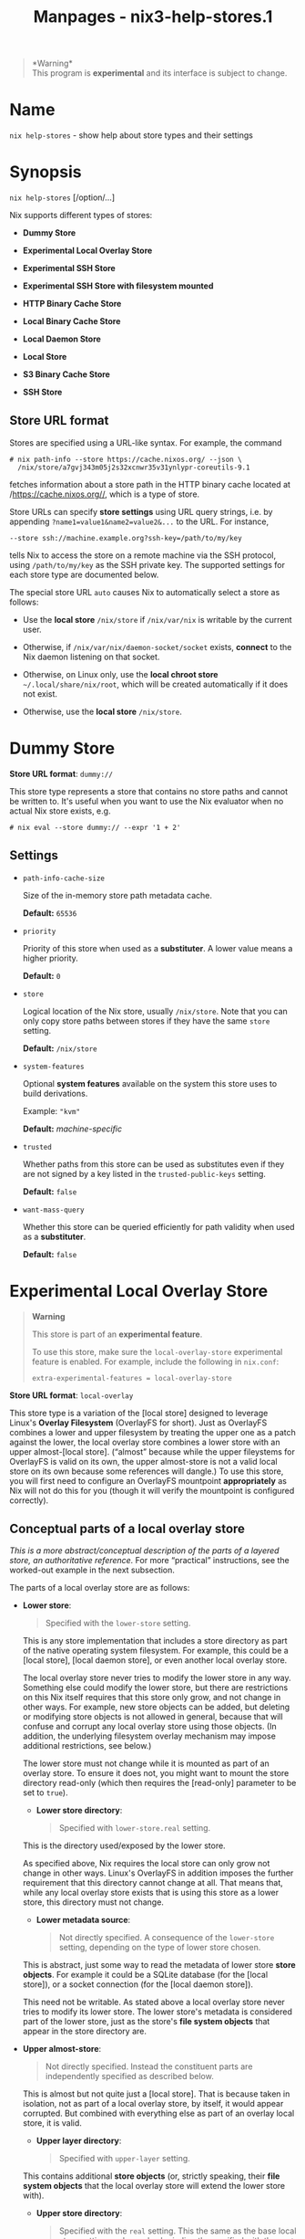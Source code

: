 #+TITLE: Manpages - nix3-help-stores.1
#+begin_quote
*Warning*\\
This program is *experimental* and its interface is subject to change.

#+end_quote

* Name
=nix help-stores= - show help about store types and their settings

* Synopsis
=nix help-stores= [/option/...]

Nix supports different types of stores:

- *Dummy Store*

- *Experimental Local Overlay Store*

- *Experimental SSH Store*

- *Experimental SSH Store with filesystem mounted*

- *HTTP Binary Cache Store*

- *Local Binary Cache Store*

- *Local Daemon Store*

- *Local Store*

- *S3 Binary Cache Store*

- *SSH Store*

** Store URL format
Stores are specified using a URL-like syntax. For example, the command

#+begin_example
# nix path-info --store https://cache.nixos.org/ --json \
  /nix/store/a7gvj343m05j2s32xcnwr35v31ynlypr-coreutils-9.1
#+end_example

fetches information about a store path in the HTTP binary cache located
at /https://cache.nixos.org//, which is a type of store.

Store URLs can specify *store settings* using URL query strings, i.e. by
appending =?name1=value1&name2=value2&...= to the URL. For instance,

#+begin_example
--store ssh://machine.example.org?ssh-key=/path/to/my/key
#+end_example

tells Nix to access the store on a remote machine via the SSH protocol,
using =/path/to/my/key= as the SSH private key. The supported settings
for each store type are documented below.

The special store URL =auto= causes Nix to automatically select a store
as follows:

- Use the *local store* =/nix/store= if =/nix/var/nix= is writable by
  the current user.

- Otherwise, if =/nix/var/nix/daemon-socket/socket= exists, *connect* to
  the Nix daemon listening on that socket.

- Otherwise, on Linux only, use the *local chroot store*
  =~/.local/share/nix/root=, which will be created automatically if it
  does not exist.

- Otherwise, use the *local store* =/nix/store=.

* Dummy Store
*Store URL format*: =dummy://=

This store type represents a store that contains no store paths and
cannot be written to. It's useful when you want to use the Nix evaluator
when no actual Nix store exists, e.g.

#+begin_example
# nix eval --store dummy:// --expr '1 + 2'
#+end_example

** Settings
- =path-info-cache-size=

  Size of the in-memory store path metadata cache.

  *Default:* =65536=

- =priority=

  Priority of this store when used as a *substituter*. A lower value
  means a higher priority.

  *Default:* =0=

- =store=

  Logical location of the Nix store, usually =/nix/store=. Note that you
  can only copy store paths between stores if they have the same =store=
  setting.

  *Default:* =/nix/store=

- =system-features=

  Optional *system features* available on the system this store uses to
  build derivations.

  Example: ="kvm"=

  *Default:* /machine-specific/

- =trusted=

  Whether paths from this store can be used as substitutes even if they
  are not signed by a key listed in the =trusted-public-keys= setting.

  *Default:* =false=

- =want-mass-query=

  Whether this store can be queried efficiently for path validity when
  used as a *substituter*.

  *Default:* =false=

* Experimental Local Overlay Store

#+begin_quote
*Warning*

This store is part of an *experimental feature*.

To use this store, make sure the =local-overlay-store= experimental
feature is enabled. For example, include the following in =nix.conf=:

#+begin_example
extra-experimental-features = local-overlay-store
#+end_example

#+end_quote

*Store URL format*: =local-overlay=

This store type is a variation of the [local store] designed to leverage
Linux's *Overlay Filesystem* (OverlayFS for short). Just as OverlayFS
combines a lower and upper filesystem by treating the upper one as a
patch against the lower, the local overlay store combines a lower store
with an upper almost-[local store]. (“almost” because while the upper
fileystems for OverlayFS is valid on its own, the upper almost-store is
not a valid local store on its own because some references will dangle.)
To use this store, you will first need to configure an OverlayFS
mountpoint *appropriately* as Nix will not do this for you (though it
will verify the mountpoint is configured correctly).

** Conceptual parts of a local overlay store
/This is a more abstract/conceptual description of the parts of a
layered store, an authoritative reference./ For more “practical”
instructions, see the worked-out example in the next subsection.

The parts of a local overlay store are as follows:

- *Lower store*:

  #+begin_quote
  Specified with the =lower-store= setting.

  #+end_quote

  This is any store implementation that includes a store directory as
  part of the native operating system filesystem. For example, this
  could be a [local store], [local daemon store], or even another local
  overlay store.

  The local overlay store never tries to modify the lower store in any
  way. Something else could modify the lower store, but there are
  restrictions on this Nix itself requires that this store only grow,
  and not change in other ways. For example, new store objects can be
  added, but deleting or modifying store objects is not allowed in
  general, because that will confuse and corrupt any local overlay store
  using those objects. (In addition, the underlying filesystem overlay
  mechanism may impose additional restrictions, see below.)

  The lower store must not change while it is mounted as part of an
  overlay store. To ensure it does not, you might want to mount the
  store directory read-only (which then requires the [read-only]
  parameter to be set to =true=).

  - *Lower store directory*:

  #+begin_quote
  Specified with =lower-store.real= setting.

  #+end_quote

  This is the directory used/exposed by the lower store.

  As specified above, Nix requires the local store can only grow not
  change in other ways. Linux's OverlayFS in addition imposes the
  further requirement that this directory cannot change at all. That
  means that, while any local overlay store exists that is using this
  store as a lower store, this directory must not change.

  - *Lower metadata source*:

  #+begin_quote
  Not directly specified. A consequence of the =lower-store= setting,
  depending on the type of lower store chosen.

  #+end_quote

  This is abstract, just some way to read the metadata of lower store
  *store objects*. For example it could be a SQLite database (for the
  [local store]), or a socket connection (for the [local daemon store]).

  This need not be writable. As stated above a local overlay store never
  tries to modify its lower store. The lower store's metadata is
  considered part of the lower store, just as the store's *file system
  objects* that appear in the store directory are.

- *Upper almost-store*:

  #+begin_quote
  Not directly specified. Instead the constituent parts are
  independently specified as described below.

  #+end_quote

  This is almost but not quite just a [local store]. That is because
  taken in isolation, not as part of a local overlay store, by itself,
  it would appear corrupted. But combined with everything else as part
  of an overlay local store, it is valid.

  - *Upper layer directory*:

  #+begin_quote
  Specified with =upper-layer= setting.

  #+end_quote

  This contains additional *store objects* (or, strictly speaking, their
  *file system objects* that the local overlay store will extend the
  lower store with).

  - *Upper store directory*:

  #+begin_quote
  Specified with the =real= setting. This the same as the base local
  store setting, and can also be indirectly specified with the =root=
  setting.

  #+end_quote

  This contains all the store objects from each of the two directories.

  The lower store directory and upper layer directory are combined via
  OverlayFS to create this directory. Nix doesn't do this itself,
  because it typically wouldn't have the permissions to do so, so it is
  the responsibility of the user to set this up first. Nix can, however,
  optionally check that that the OverlayFS mount settings appear as
  expected, matching Nix's own settings.

  - *Upper SQLite database*:

  #+begin_quote
  Not directly specified. The location of the database instead depends
  on the =state= setting. It is is always =${state}/db=.

  #+end_quote

  This contains the metadata of all of the upper layer *store objects*
  (everything beyond their file system objects), and also duplicate
  copies of some lower layer store object's metadta. The duplication is
  so the metadata for the *closure* of upper layer *store objects* can
  be found entirely within the upper layer. (This allows us to use the
  same SQL Schema as the [local store]'s SQLite database, as foreign
  keys in that schema enforce closure metadata to be self-contained in
  this way.)

** Example filesystem layout
Here is a worked out example of usage, following the concepts in the
previous section.

Say we have the following paths:

- =/mnt/example/merged-store/nix/store=

- =/mnt/example/store-a/nix/store=

- =/mnt/example/store-b=

Then the following store URI can be used to access a local-overlay store
at =/mnt/example/merged-store=:

#+begin_example
local-overlay://?root=/mnt/example/merged-store&lower-store=/mnt/example/store-a&upper-layer=/mnt/example/store-b
#+end_example

The lower store directory is located at
=/mnt/example/store-a/nix/store=, while the upper layer is at
=/mnt/example/store-b=.

Before accessing the overlay store you will need to ensure the OverlayFS
mount is set up correctly:

#+begin_example
mount -t overlay overlay \
  -o lowerdir="/mnt/example/store-a/nix/store" \
  -o upperdir="/mnt/example/store-b" \
  -o workdir="/mnt/example/workdir" \
  "/mnt/example/merged-store/nix/store"
#+end_example

Note that OverlayFS requires =/mnt/example/workdir= to be on the same
volume as the =upperdir=.

By default, Nix will check that the mountpoint as been set up correctly
and fail with an error if it has not. You can override this behaviour by
passing =check-mount=false= if you need to.

** Settings
- =check-mount=

  Check that the overlay filesystem is correctly mounted.

  Nix does not manage the overlayfs mount point itself, but the correct
  functioning of the overlay store does depend on this mount point being
  set up correctly. Rather than just assume this is the case, check that
  the lowerdir and upperdir options are what we expect them to be. This
  check is on by default, but can be disabled if needed.

  *Default:* =true=

- =log=

  directory where Nix will store log files.

  *Default:* =/nix/var/log/nix=

- =lower-store=

  *Store URL* for the lower store. The default is =auto= (i.e. use the
  Nix daemon or =/nix/store= directly).

  Must be a store with a store dir on the file system. Must be used as
  OverlayFS lower layer for this store's store dir.

  *Default:* /empty/

- =path-info-cache-size=

  Size of the in-memory store path metadata cache.

  *Default:* =65536=

- =priority=

  Priority of this store when used as a *substituter*. A lower value
  means a higher priority.

  *Default:* =0=

- =read-only=

  Allow this store to be opened when its *database* is on a read-only
  filesystem.

  Normally Nix will attempt to open the store database in read-write
  mode, even for querying (when write access is not needed), causing it
  to fail if the database is on a read-only filesystem.

  Enable read-only mode to disable locking and open the SQLite database
  with the =immutable= parameter set.

  #+begin_quote
  *Warning* Do not use this unless the filesystem is read-only.

  #+end_quote

  #+begin_quote
  Using it when the filesystem is writable can cause incorrect query
  results or corruption errors if the database is changed by another
  process. While the filesystem the database resides on might appear to
  be read-only, consider whether another user or system might have write
  access to it.

  #+end_quote

  *Default:* =false=

- =real=

  Physical path of the Nix store.

  *Default:* =/nix/store=

- =remount-hook=

  Script or other executable to run when overlay filesystem needs
  remounting.

  This is occasionally necessary when deleting a store path that exists
  in both upper and lower layers. In such a situation, bypassing
  OverlayFS and deleting the path in the upper layer directly is the
  only way to perform the deletion without creating a “whiteout”.
  However this causes the OverlayFS kernel data structures to get
  out-of-sync, and can lead to ‘stale file handle' errors; remounting
  solves the problem.

  The store directory is passed as an argument to the invoked
  executable.

  *Default:* /empty/

- =require-sigs=

  Whether store paths copied into this store should have a trusted
  signature.

  *Default:* =true=

- =root=

  Directory prefixed to all other paths.

  *Default:* ``

- =state=

  Directory where Nix will store state.

  *Default:* =/dummy=

- =store=

  Logical location of the Nix store, usually =/nix/store=. Note that you
  can only copy store paths between stores if they have the same =store=
  setting.

  *Default:* =/nix/store=

- =system-features=

  Optional *system features* available on the system this store uses to
  build derivations.

  Example: ="kvm"=

  *Default:* /machine-specific/

- =trusted=

  Whether paths from this store can be used as substitutes even if they
  are not signed by a key listed in the =trusted-public-keys= setting.

  *Default:* =false=

- =upper-layer=

  Directory containing the OverlayFS upper layer for this store's store
  dir.

  *Default:* /empty/

- =want-mass-query=

  Whether this store can be queried efficiently for path validity when
  used as a *substituter*.

  *Default:* =false=

* Experimental SSH Store with filesystem mounted

#+begin_quote
*Warning*

This store is part of an *experimental feature*.

To use this store, make sure the =mounted-ssh-store= experimental
feature is enabled. For example, include the following in =nix.conf=:

#+begin_example
extra-experimental-features = mounted-ssh-store
#+end_example

#+end_quote

*Store URL format*: =mounted-ssh-ng://[username@]hostname=

Experimental store type that allows full access to a Nix store on a
remote machine, and additionally requires that store be mounted in the
local file system.

The mounting of that store is not managed by Nix, and must by managed
manually. It could be accomplished with SSHFS or NFS, for example.

The local file system is used to optimize certain operations. For
example, rather than serializing Nix archives and sending over the Nix
channel, we can directly access the file system data via the
mount-point.

The local file system is also used to make certain operations possible
that wouldn't otherwise be. For example, persistent GC roots can be
created if they reside on the same file system as the remote store: the
remote side will create the symlinks necessary to avoid race conditions.

** Settings
- =base64-ssh-public-host-key=

  The public host key of the remote machine.

  *Default:* /empty/

- =compress=

  Whether to enable SSH compression.

  *Default:* =false=

- =log=

  directory where Nix will store log files.

  *Default:* =/nix/var/log/nix=

- =max-connection-age=

  Maximum age of a connection before it is closed.

  *Default:* =4294967295=

- =max-connections=

  Maximum number of concurrent connections to the Nix daemon.

  *Default:* =1=

- =path-info-cache-size=

  Size of the in-memory store path metadata cache.

  *Default:* =65536=

- =priority=

  Priority of this store when used as a *substituter*. A lower value
  means a higher priority.

  *Default:* =0=

- =real=

  Physical path of the Nix store.

  *Default:* =/nix/store=

- =remote-program=

  Path to the =nix-daemon= executable on the remote machine.

  *Default:* =nix-daemon=

- =remote-store=

  *Store URL* to be used on the remote machine. The default is =auto=
  (i.e. use the Nix daemon or =/nix/store= directly).

  *Default:* /empty/

- =root=

  Directory prefixed to all other paths.

  *Default:* ``

- =ssh-key=

  Path to the SSH private key used to authenticate to the remote
  machine.

  *Default:* /empty/

- =state=

  Directory where Nix will store state.

  *Default:* =/dummy=

- =store=

  Logical location of the Nix store, usually =/nix/store=. Note that you
  can only copy store paths between stores if they have the same =store=
  setting.

  *Default:* =/nix/store=

- =system-features=

  Optional *system features* available on the system this store uses to
  build derivations.

  Example: ="kvm"=

  *Default:* /machine-specific/

- =trusted=

  Whether paths from this store can be used as substitutes even if they
  are not signed by a key listed in the =trusted-public-keys= setting.

  *Default:* =false=

- =want-mass-query=

  Whether this store can be queried efficiently for path validity when
  used as a *substituter*.

  *Default:* =false=

* Experimental SSH Store
*Store URL format*: =ssh-ng://[username@]hostname=

Experimental store type that allows full access to a Nix store on a
remote machine.

** Settings
- =base64-ssh-public-host-key=

  The public host key of the remote machine.

  *Default:* /empty/

- =compress=

  Whether to enable SSH compression.

  *Default:* =false=

- =max-connection-age=

  Maximum age of a connection before it is closed.

  *Default:* =4294967295=

- =max-connections=

  Maximum number of concurrent connections to the Nix daemon.

  *Default:* =1=

- =path-info-cache-size=

  Size of the in-memory store path metadata cache.

  *Default:* =65536=

- =priority=

  Priority of this store when used as a *substituter*. A lower value
  means a higher priority.

  *Default:* =0=

- =remote-program=

  Path to the =nix-daemon= executable on the remote machine.

  *Default:* =nix-daemon=

- =remote-store=

  *Store URL* to be used on the remote machine. The default is =auto=
  (i.e. use the Nix daemon or =/nix/store= directly).

  *Default:* /empty/

- =ssh-key=

  Path to the SSH private key used to authenticate to the remote
  machine.

  *Default:* /empty/

- =store=

  Logical location of the Nix store, usually =/nix/store=. Note that you
  can only copy store paths between stores if they have the same =store=
  setting.

  *Default:* =/nix/store=

- =system-features=

  Optional *system features* available on the system this store uses to
  build derivations.

  Example: ="kvm"=

  *Default:* /machine-specific/

- =trusted=

  Whether paths from this store can be used as substitutes even if they
  are not signed by a key listed in the =trusted-public-keys= setting.

  *Default:* =false=

- =want-mass-query=

  Whether this store can be queried efficiently for path validity when
  used as a *substituter*.

  *Default:* =false=

* HTTP Binary Cache Store
*Store URL format*: =http://...=, =https://...=

This store allows a binary cache to be accessed via the HTTP protocol.

** Settings
- =compression=

  NAR compression method (=xz=, =bzip2=, =gzip=, =zstd=, or =none=).

  *Default:* =xz=

- =compression-level=

  The /preset level/ to be used when compressing NARs. The meaning and
  accepted values depend on the compression method selected. =-1=
  specifies that the default compression level should be used.

  *Default:* =-1=

- =index-debug-info=

  Whether to index DWARF debug info files by build ID. This allows
  =dwarffs= to fetch debug info on demand

  *Default:* =false=

- =local-nar-cache=

  Path to a local cache of NARs fetched from this binary cache, used by
  commands such as =nix store cat=.

  *Default:* /empty/

- =parallel-compression=

  Enable multi-threaded compression of NARs. This is currently only
  available for =xz= and =zstd=.

  *Default:* =false=

- =path-info-cache-size=

  Size of the in-memory store path metadata cache.

  *Default:* =65536=

- =priority=

  Priority of this store when used as a *substituter*. A lower value
  means a higher priority.

  *Default:* =0=

- =secret-key=

  Path to the secret key used to sign the binary cache.

  *Default:* /empty/

- =store=

  Logical location of the Nix store, usually =/nix/store=. Note that you
  can only copy store paths between stores if they have the same =store=
  setting.

  *Default:* =/nix/store=

- =system-features=

  Optional *system features* available on the system this store uses to
  build derivations.

  Example: ="kvm"=

  *Default:* /machine-specific/

- =trusted=

  Whether paths from this store can be used as substitutes even if they
  are not signed by a key listed in the =trusted-public-keys= setting.

  *Default:* =false=

- =want-mass-query=

  Whether this store can be queried efficiently for path validity when
  used as a *substituter*.

  *Default:* =false=

- =write-nar-listing=

  Whether to write a JSON file that lists the files in each NAR.

  *Default:* =false=

* Local Binary Cache Store
*Store URL format*: =file://=/path/

This store allows reading and writing a binary cache stored in /path/ in
the local filesystem. If /path/ does not exist, it will be created.

For example, the following builds or downloads =nixpkgs#hello= into the
local store and then copies it to the binary cache in
=/tmp/binary-cache=:

#+begin_example
# nix copy --to file:///tmp/binary-cache nixpkgs#hello
#+end_example

** Settings
- =compression=

  NAR compression method (=xz=, =bzip2=, =gzip=, =zstd=, or =none=).

  *Default:* =xz=

- =compression-level=

  The /preset level/ to be used when compressing NARs. The meaning and
  accepted values depend on the compression method selected. =-1=
  specifies that the default compression level should be used.

  *Default:* =-1=

- =index-debug-info=

  Whether to index DWARF debug info files by build ID. This allows
  =dwarffs= to fetch debug info on demand

  *Default:* =false=

- =local-nar-cache=

  Path to a local cache of NARs fetched from this binary cache, used by
  commands such as =nix store cat=.

  *Default:* /empty/

- =parallel-compression=

  Enable multi-threaded compression of NARs. This is currently only
  available for =xz= and =zstd=.

  *Default:* =false=

- =path-info-cache-size=

  Size of the in-memory store path metadata cache.

  *Default:* =65536=

- =priority=

  Priority of this store when used as a *substituter*. A lower value
  means a higher priority.

  *Default:* =0=

- =secret-key=

  Path to the secret key used to sign the binary cache.

  *Default:* /empty/

- =store=

  Logical location of the Nix store, usually =/nix/store=. Note that you
  can only copy store paths between stores if they have the same =store=
  setting.

  *Default:* =/nix/store=

- =system-features=

  Optional *system features* available on the system this store uses to
  build derivations.

  Example: ="kvm"=

  *Default:* /machine-specific/

- =trusted=

  Whether paths from this store can be used as substitutes even if they
  are not signed by a key listed in the =trusted-public-keys= setting.

  *Default:* =false=

- =want-mass-query=

  Whether this store can be queried efficiently for path validity when
  used as a *substituter*.

  *Default:* =false=

- =write-nar-listing=

  Whether to write a JSON file that lists the files in each NAR.

  *Default:* =false=

* Local Daemon Store
*Store URL format*: =daemon=, =unix://=/path/

This store type accesses a Nix store by talking to a Nix daemon
listening on the Unix domain socket /path/. The store pseudo-URL
=daemon= is equivalent to =unix:///nix/var/nix/daemon-socket/socket=.

** Settings
- =log=

  directory where Nix will store log files.

  *Default:* =/nix/var/log/nix=

- =max-connection-age=

  Maximum age of a connection before it is closed.

  *Default:* =4294967295=

- =max-connections=

  Maximum number of concurrent connections to the Nix daemon.

  *Default:* =1=

- =path-info-cache-size=

  Size of the in-memory store path metadata cache.

  *Default:* =65536=

- =priority=

  Priority of this store when used as a *substituter*. A lower value
  means a higher priority.

  *Default:* =0=

- =real=

  Physical path of the Nix store.

  *Default:* =/nix/store=

- =root=

  Directory prefixed to all other paths.

  *Default:* ``

- =state=

  Directory where Nix will store state.

  *Default:* =/dummy=

- =store=

  Logical location of the Nix store, usually =/nix/store=. Note that you
  can only copy store paths between stores if they have the same =store=
  setting.

  *Default:* =/nix/store=

- =system-features=

  Optional *system features* available on the system this store uses to
  build derivations.

  Example: ="kvm"=

  *Default:* /machine-specific/

- =trusted=

  Whether paths from this store can be used as substitutes even if they
  are not signed by a key listed in the =trusted-public-keys= setting.

  *Default:* =false=

- =want-mass-query=

  Whether this store can be queried efficiently for path validity when
  used as a *substituter*.

  *Default:* =false=

* Local Store
*Store URL format*: =local=, /root/

This store type accesses a Nix store in the local filesystem directly
(i.e. not via the Nix daemon). /root/ is an absolute path that is
prefixed to other directories such as the Nix store directory. The store
pseudo-URL =local= denotes a store that uses =/= as its root directory.

A store that uses a /root/ other than =/= is called a /chroot/ store.
With such stores, the store directory is “logically” still =/nix/store=,
so programs stored in them can only be built and executed by
=chroot=-ing into /root/. Chroot stores only support building and
running on Linux when =mount namespaces= and =user namespaces= are
enabled.

For example, the following uses =/tmp/root= as the chroot environment to
build or download =nixpkgs#hello= and then execute it:

#+begin_example
# nix run --store /tmp/root nixpkgs#hello
Hello, world!
#+end_example

Here, the “physical” store location is =/tmp/root/nix/store=, and Nix's
store metadata is in =/tmp/root/nix/var/nix/db=.

It is also possible, but not recommended, to change the “logical”
location of the Nix store from its default of =/nix/store=. This makes
it impossible to use default substituters such as
=https://cache.nixos.org/=, and thus you may have to build everything
locally. Here is an example:

#+begin_example
# nix build --store 'local?store=/tmp/my-nix/store&state=/tmp/my-nix/state&log=/tmp/my-nix/log' nixpkgs#hello
#+end_example

** Settings
- =log=

  directory where Nix will store log files.

  *Default:* =/nix/var/log/nix=

- =path-info-cache-size=

  Size of the in-memory store path metadata cache.

  *Default:* =65536=

- =priority=

  Priority of this store when used as a *substituter*. A lower value
  means a higher priority.

  *Default:* =0=

- =read-only=

  Allow this store to be opened when its *database* is on a read-only
  filesystem.

  Normally Nix will attempt to open the store database in read-write
  mode, even for querying (when write access is not needed), causing it
  to fail if the database is on a read-only filesystem.

  Enable read-only mode to disable locking and open the SQLite database
  with the =immutable= parameter set.

  #+begin_quote
  *Warning* Do not use this unless the filesystem is read-only.

  #+end_quote

  #+begin_quote
  Using it when the filesystem is writable can cause incorrect query
  results or corruption errors if the database is changed by another
  process. While the filesystem the database resides on might appear to
  be read-only, consider whether another user or system might have write
  access to it.

  #+end_quote

  *Default:* =false=

- =real=

  Physical path of the Nix store.

  *Default:* =/nix/store=

- =require-sigs=

  Whether store paths copied into this store should have a trusted
  signature.

  *Default:* =true=

- =root=

  Directory prefixed to all other paths.

  *Default:* ``

- =state=

  Directory where Nix will store state.

  *Default:* =/dummy=

- =store=

  Logical location of the Nix store, usually =/nix/store=. Note that you
  can only copy store paths between stores if they have the same =store=
  setting.

  *Default:* =/nix/store=

- =system-features=

  Optional *system features* available on the system this store uses to
  build derivations.

  Example: ="kvm"=

  *Default:* /machine-specific/

- =trusted=

  Whether paths from this store can be used as substitutes even if they
  are not signed by a key listed in the =trusted-public-keys= setting.

  *Default:* =false=

- =want-mass-query=

  Whether this store can be queried efficiently for path validity when
  used as a *substituter*.

  *Default:* =false=

* S3 Binary Cache Store
*Store URL format*: =s3://=/bucket-name/

This store allows reading and writing a binary cache stored in an AWS S3
(or S3-compatible service) bucket. This store shares many idioms with
the *HTTP Binary Cache Store*.

For AWS S3, the binary cache URL for a bucket named =example-nix-cache=
will be exactly /s3://example-nix-cache/. For S3 compatible binary
caches, consult that cache's documentation.

** Anonymous reads to your S3-compatible binary cache

#+begin_quote
If your binary cache is publicly accessible and does not require
authentication, it is simplest to use the [HTTP Binary Cache Store]
rather than S3 Binary Cache Store with
/https://example-nix-cache.s3.amazonaws.com/ instead of
/s3://example-nix-cache/.

#+end_quote

Your bucket will need a *bucket policy* like the following to be
accessible:

#+begin_example
{
    "Id": "DirectReads",
    "Version": "2012-10-17",
    "Statement": [
        {
            "Sid": "AllowDirectReads",
            "Action": [
                "s3:GetObject",
                "s3:GetBucketLocation"
            ],
            "Effect": "Allow",
            "Resource": [
                "arn:aws:s3:::example-nix-cache",
                "arn:aws:s3:::example-nix-cache/*"
            ],
            "Principal": "*"
        }
    ]
}
#+end_example

** Authentication
Nix will use the *default credential provider chain* for authenticating
requests to Amazon S3.

Note that this means Nix will read environment variables and files with
different idioms than with Nix's own settings, as implemented by the AWS
SDK. Consult the documentation linked above for further details.

** Authenticated reads to your S3 binary cache
Your bucket will need a bucket policy allowing the desired users to
perform the =s3:GetObject= and =s3:GetBucketLocation= action on all
objects in the bucket. The *anonymous policy given above* can be updated
to have a restricted =Principal= to support this.

** Authenticated writes to your S3-compatible binary cache
Your account will need an IAM policy to support uploading to the bucket:

#+begin_example
{
  "Version": "2012-10-17",
  "Statement": [
    {
      "Sid": "UploadToCache",
      "Effect": "Allow",
      "Action": [
        "s3:AbortMultipartUpload",
        "s3:GetBucketLocation",
        "s3:GetObject",
        "s3:ListBucket",
        "s3:ListBucketMultipartUploads",
        "s3:ListMultipartUploadParts",
        "s3:PutObject"
      ],
      "Resource": [
        "arn:aws:s3:::example-nix-cache",
        "arn:aws:s3:::example-nix-cache/*"
      ]
    }
  ]
}
#+end_example

** Examples
With bucket policies and authentication set up as described above,
uploading works via =nix copy= (experimental).

- To upload with a specific credential profile for Amazon S3:

#+begin_example
$ nix copy nixpkgs.hello \
--to 's3://example-nix-cache?profile=cache-upload&region=eu-west-2'
#+end_example

- To upload to an S3-compatible binary cache:

#+begin_example
$ nix copy nixpkgs.hello --to \
's3://example-nix-cache?profile=cache-upload&scheme=https&endpoint=minio.example.com'
#+end_example

** Settings
- =buffer-size=

  Size (in bytes) of each part in multi-part uploads.

  *Default:* =5242880=

- =compression=

  NAR compression method (=xz=, =bzip2=, =gzip=, =zstd=, or =none=).

  *Default:* =xz=

- =compression-level=

  The /preset level/ to be used when compressing NARs. The meaning and
  accepted values depend on the compression method selected. =-1=
  specifies that the default compression level should be used.

  *Default:* =-1=

- =endpoint=

  The URL of the endpoint of an S3-compatible service such as MinIO. Do
  not specify this setting if you're using Amazon S3.

  #+begin_quote
  *Note*

  #+end_quote

  #+begin_quote
  This endpoint must support HTTPS and will use path-based addressing
  instead of virtual host based addressing.

  #+end_quote

  *Default:* /empty/

- =index-debug-info=

  Whether to index DWARF debug info files by build ID. This allows
  =dwarffs= to fetch debug info on demand

  *Default:* =false=

- =local-nar-cache=

  Path to a local cache of NARs fetched from this binary cache, used by
  commands such as =nix store cat=.

  *Default:* /empty/

- =log-compression=

  Compression method for =log/*= files. It is recommended to use a
  compression method supported by most web browsers (e.g. =brotli=).

  *Default:* /empty/

- =ls-compression=

  Compression method for =.ls= files.

  *Default:* /empty/

- =multipart-upload=

  Whether to use multi-part uploads.

  *Default:* =false=

- =narinfo-compression=

  Compression method for =.narinfo= files.

  *Default:* /empty/

- =parallel-compression=

  Enable multi-threaded compression of NARs. This is currently only
  available for =xz= and =zstd=.

  *Default:* =false=

- =path-info-cache-size=

  Size of the in-memory store path metadata cache.

  *Default:* =65536=

- =priority=

  Priority of this store when used as a *substituter*. A lower value
  means a higher priority.

  *Default:* =0=

- =profile=

  The name of the AWS configuration profile to use. By default Nix will
  use the =default= profile.

  *Default:* /empty/

- =region=

  The region of the S3 bucket. If your bucket is not in =us–east-1=, you
  should always explicitly specify the region parameter.

  *Default:* =us-east-1=

- =scheme=

  The scheme used for S3 requests, =https= (default) or =http=. This
  option allows you to disable HTTPS for binary caches which don't
  support it.

  #+begin_quote
  *Note*

  #+end_quote

  #+begin_quote
  HTTPS should be used if the cache might contain sensitive information.

  #+end_quote

  *Default:* /empty/

- =secret-key=

  Path to the secret key used to sign the binary cache.

  *Default:* /empty/

- =store=

  Logical location of the Nix store, usually =/nix/store=. Note that you
  can only copy store paths between stores if they have the same =store=
  setting.

  *Default:* =/nix/store=

- =system-features=

  Optional *system features* available on the system this store uses to
  build derivations.

  Example: ="kvm"=

  *Default:* /machine-specific/

- =trusted=

  Whether paths from this store can be used as substitutes even if they
  are not signed by a key listed in the =trusted-public-keys= setting.

  *Default:* =false=

- =want-mass-query=

  Whether this store can be queried efficiently for path validity when
  used as a *substituter*.

  *Default:* =false=

- =write-nar-listing=

  Whether to write a JSON file that lists the files in each NAR.

  *Default:* =false=

* SSH Store
*Store URL format*: =ssh://[username@]hostname=

This store type allows limited access to a remote store on another
machine via SSH.

** Settings
- =base64-ssh-public-host-key=

  The public host key of the remote machine.

  *Default:* /empty/

- =compress=

  Whether to enable SSH compression.

  *Default:* =false=

- =max-connections=

  Maximum number of concurrent SSH connections.

  *Default:* =1=

- =path-info-cache-size=

  Size of the in-memory store path metadata cache.

  *Default:* =65536=

- =priority=

  Priority of this store when used as a *substituter*. A lower value
  means a higher priority.

  *Default:* =0=

- =remote-program=

  Path to the =nix-store= executable on the remote machine.

  *Default:* =nix-store=

- =remote-store=

  *Store URL* to be used on the remote machine. The default is =auto=
  (i.e. use the Nix daemon or =/nix/store= directly).

  *Default:* /empty/

- =ssh-key=

  Path to the SSH private key used to authenticate to the remote
  machine.

  *Default:* /empty/

- =store=

  Logical location of the Nix store, usually =/nix/store=. Note that you
  can only copy store paths between stores if they have the same =store=
  setting.

  *Default:* =/nix/store=

- =system-features=

  Optional *system features* available on the system this store uses to
  build derivations.

  Example: ="kvm"=

  *Default:* /machine-specific/

- =trusted=

  Whether paths from this store can be used as substitutes even if they
  are not signed by a key listed in the =trusted-public-keys= setting.

  *Default:* =false=

- =want-mass-query=

  Whether this store can be queried efficiently for path validity when
  used as a *substituter*.

  *Default:* =false=

* Options
** Logging-related options
- =--debug=

  Set the logging verbosity level to ‘debug'.

- =--log-format= /format/

  Set the format of log output; one of =raw=, =internal-json=, =bar= or
  =bar-with-logs=.

- =--print-build-logs= / =-L=

  Print full build logs on standard error.

- =--quiet=

  Decrease the logging verbosity level.

- =--verbose= / =-v=

  Increase the logging verbosity level.

** Miscellaneous global options
- =--help=

  Show usage information.

- =--offline=

  Disable substituters and consider all previously downloaded files
  up-to-date.

- =--option= /name/ /value/

  Set the Nix configuration setting /name/ to /value/ (overriding
  =nix.conf=).

- =--refresh=

  Consider all previously downloaded files out-of-date.

- =--version=

  Show version information.

  *Note*

  See =man nix.conf= for overriding configuration settings with command
  line flags.
